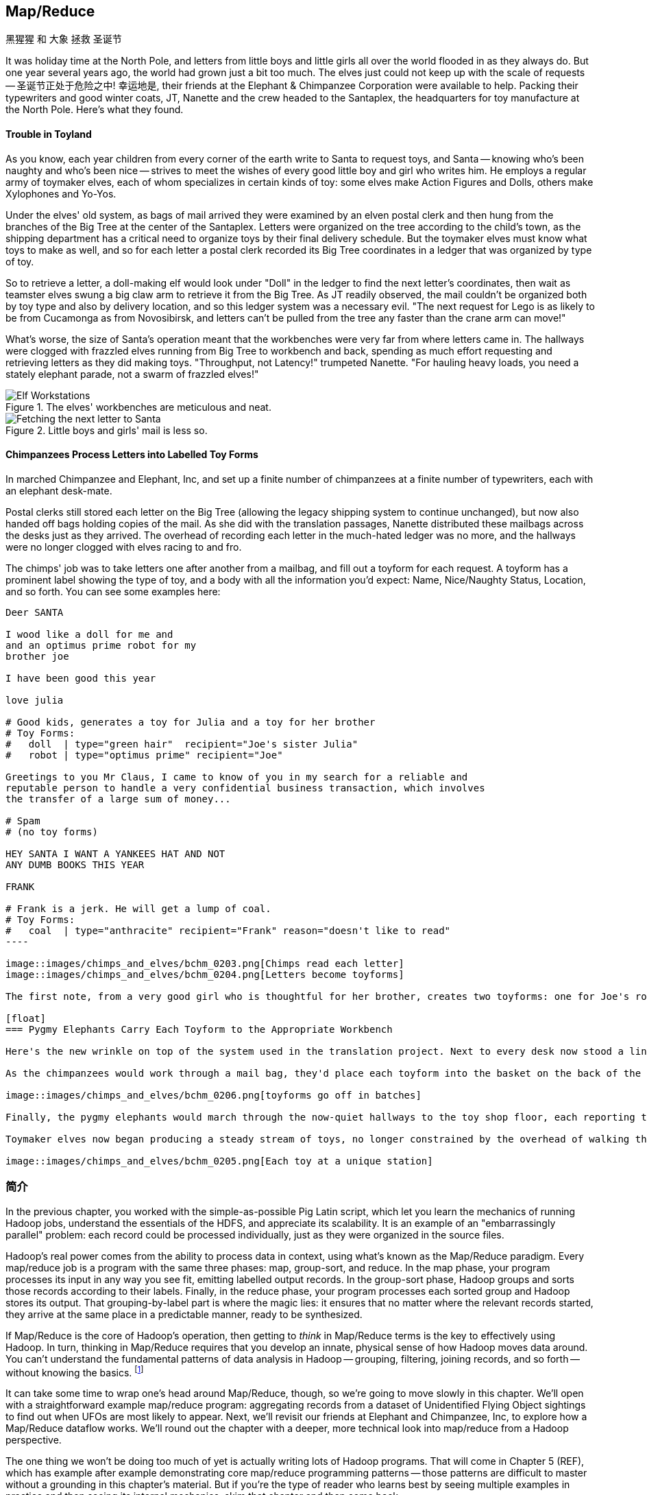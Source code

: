 [[map_reduce]]
== Map/Reduce

.黑猩猩 和 大象 拯救 圣诞节
******

It was holiday time at the North Pole, and letters from little boys and little girls all over the world flooded in as they always do. But one year several years ago, the world had grown just a bit too much. The elves just could not keep up with the scale of requests -- 圣诞节正处于危险之中! 幸运地是, their friends at the Elephant & Chimpanzee Corporation were available to help. Packing their typewriters and good winter coats, JT, Nanette and the crew headed to the Santaplex, the headquarters for toy manufacture at the North Pole. Here's what they found.

[float]
==== Trouble in Toyland

As you know, each year children from every corner of the earth write to Santa to request toys, and Santa -- knowing who's been naughty and who's been nice -- strives to meet the wishes of every good little boy and girl who writes him. He employs a regular army of toymaker elves, each of whom specializes in certain kinds of toy: some elves make Action Figures and Dolls, others make Xylophones and Yo-Yos.

Under the elves' old system, as bags of mail arrived they were examined by an elven postal clerk and then hung from the branches of the Big Tree at the center of the Santaplex. Letters were organized on the tree according to the child's town, as the shipping department has a critical need to organize toys by their final delivery schedule. But the toymaker elves must know what toys to make as well, and so for each letter a postal clerk recorded its Big Tree coordinates in a ledger that was organized by type of toy.

So to retrieve a letter, a doll-making elf would look under "Doll" in the ledger to find the next letter's coordinates, then wait as teamster elves swung a big claw arm to retrieve it from the Big Tree. As JT readily observed, the mail couldn't be organized both by toy type and also by delivery location, and so this ledger system was a necessary evil. "The next request for Lego is as likely to be from Cucamonga as from Novosibirsk, and letters can't be pulled from the tree any faster than the crane arm can move!"

What's worse, the size of Santa's operation meant that the workbenches were very far from where letters came in. The hallways were clogged with frazzled elves running from Big Tree to workbench and back, spending as much effort requesting and retrieving letters as they did making toys. "Throughput, not Latency!" trumpeted Nanette. "For hauling heavy loads, you need a stately elephant parade, not a swarm of frazzled elves!"

[[elf_workstation]]
.The elves' workbenches are meticulous and neat.
image::images/chimps_and_elves/bchm_0201.png[Elf Workstations, pre-Hadoop]

[[mail_tree]]
.Little boys and girls' mail is less so.
image::images/chimps_and_elves/bchm_0202.png[Fetching the next letter to Santa]

[float]
==== Chimpanzees Process Letters into Labelled Toy Forms

In marched Chimpanzee and Elephant, Inc, and set up a finite number of chimpanzees at a finite number of typewriters, each with an elephant desk-mate.

Postal clerks still stored each letter on the Big Tree (allowing the legacy shipping system to continue unchanged), but now also handed off bags holding copies of the mail. As she did with the translation passages, Nanette distributed these mailbags across the desks just as they arrived. The overhead of recording each letter in the much-hated ledger was no more, and the hallways were no longer clogged with elves racing to and fro.

The chimps' job was to take letters one after another from a mailbag, and fill out a toyform for each request. A toyform has a prominent label showing the type of toy, and a body with all the information you'd expect: Name, Nice/Naughty Status, Location, and so forth. You can see some examples here:

------
Deer SANTA

I wood like a doll for me and
and an optimus prime robot for my
brother joe

I have been good this year

love julia

# Good kids, generates a toy for Julia and a toy for her brother
# Toy Forms:
#   doll  | type="green hair"  recipient="Joe's sister Julia"
#   robot | type="optimus prime" recipient="Joe"

Greetings to you Mr Claus, I came to know of you in my search for a reliable and
reputable person to handle a very confidential business transaction, which involves
the transfer of a large sum of money...

# Spam
# (no toy forms)

HEY SANTA I WANT A YANKEES HAT AND NOT
ANY DUMB BOOKS THIS YEAR

FRANK

# Frank is a jerk. He will get a lump of coal.
# Toy Forms:
#   coal  | type="anthracite" recipient="Frank" reason="doesn't like to read"
----

image::images/chimps_and_elves/bchm_0203.png[Chimps read each letter]
image::images/chimps_and_elves/bchm_0204.png[Letters become toyforms]

The first note, from a very good girl who is thoughtful for her brother, creates two toyforms: one for Joe's robot and one for Julia's doll. The second note is spam, so it creates no toyforms. The third one yields a toyform directing Santa to put coal in Frank's stocking.

[float]
=== Pygmy Elephants Carry Each Toyform to the Appropriate Workbench

Here's the new wrinkle on top of the system used in the translation project. Next to every desk now stood a line of pygmy elephants, each dressed in a capes that listed the types of toy it would deliver. Each desk had a pygmy elephant for Archery Kits and Dolls, another one for Xylophones and Yo-Yos, and so forth -- matching the different specialties of toymaker elves.

As the chimpanzees would work through a mail bag, they'd place each toyform into the basket on the back of the pygmy elephant that matched its type. At the completion of a bag, the current line of elephants would march off to the workbenches, and behind them a new line of elephants would trundle into place. What fun!

image::images/chimps_and_elves/bchm_0206.png[toyforms go off in batches]

Finally, the pygmy elephants would march through the now-quiet hallways to the toy shop floor, each reporting to the workbench that matched its toy types. So the Archery Kit/Doll workbench had a line of pygmy elephants, one for every Chimpanzee&Elephant desk; similarly the Xylophone/Yo-Yo workbench, and all the rest.

Toymaker elves now began producing a steady stream of toys, no longer constrained by the overhead of walking the hallway and waiting for Big-Tree retrieval on every toy.

image::images/chimps_and_elves/bchm_0205.png[Each toy at a unique station]

******
// end of C&E save xmas

=== 简介

//
// Make this less "in the previous chapter" and be "now we're learning (building on...)
// add **more** philosophy
// how **I** think about how to think about it
// get into the mind a bit
//
// a cookbook: this chapter "OK let's talk about leavening agents... "When I think about leavening agents, I think""

In the previous chapter, you worked with the simple-as-possible Pig Latin script, which let you learn the mechanics of running Hadoop jobs, understand the essentials of the HDFS, and appreciate its scalability. It is an example of an "embarrassingly parallel" problem: each record could be processed individually, just as they were organized in the source files.

Hadoop's real power comes from the ability to process data in context, using what's known as the Map/Reduce paradigm. Every map/reduce job is a program with the same three phases: map, group-sort, and reduce. In the map phase, your program processes its input in any way you see fit, emitting labelled output records. In the group-sort phase, Hadoop groups and sorts those records according to their labels. Finally, in the reduce phase, your program processes each sorted group and Hadoop stores its output. That grouping-by-label part is where the magic lies: it ensures that no matter where the relevant records started, they arrive at the same place in a predictable manner, ready to be synthesized.

// footnote:[Some may argue that it should be called "MapShuffleReduce," but it's too late to go back and change that.]
// (Hadoop is but one of many Map/Reduce implementations.  Any discussion thereof will necessarily be a mix of the higher-level, generic, Map/Reduce concepts, and Hadoop-specific implementation details.)

If Map/Reduce is the core of Hadoop's operation, then getting to _think_ in Map/Reduce terms is the key to effectively using Hadoop.  In turn, thinking in Map/Reduce requires that you develop an innate, physical sense of how Hadoop moves data around. You can't understand the fundamental patterns of data analysis in Hadoop -- grouping, filtering, joining records, and so forth -- without knowing the basics. footnote:[When he lectures on Hadoop, Q often gets questions to the effect of, "Can I do _X_ in Hadoop?" and the answer is always, "If you can express that problem or algorithm in Map/Reduce terms, then, yes."]
// TODO-qem: should I expand on this point? ... flip: I think maybe yes. I'd say if you can express it in a set operation, a database operation, as a graph problem... In fact maybe that's what the book is about?

It can take some time to wrap one's head around Map/Reduce, though, so we're going to move slowly in this chapter.  We'll open with a straightforward example map/reduce program: aggregating records from a dataset of Unidentified Flying Object sightings to find out when UFOs are most likely to appear.  Next, we'll revisit our friends at Elephant and Chimpanzee, Inc, to explore how a Map/Reduce dataflow works.  We'll round out the chapter with a deeper, more technical look into map/reduce from a Hadoop perspective.

The one thing we won't be doing too much of yet is actually writing lots of Hadoop programs. That will come in Chapter 5 (REF), which has example after example demonstrating core map/reduce programming patterns -- those patterns are difficult to master without a grounding in this chapter's material. But if you're the type of reader who learns best by seeing multiple examples in practice and then seeing its internal mechanics, skim that chapter and then come back.

=== Simulation 

Santa Corp does not want any future logistical surprises, and so along with their new streamlined manufacturing workflow they would like to perform scenario planning.
Ms Claus, the CIO of Santa Corp, has heard about this new "map/reduce" 





=== 实例: Reindeer Games

Santa Claus and his elves are busy year-round, but outside the holiday season Santa's flying reindeer do not have many responsibilities. As flying objects themselves, they spend a good part of their multi-month break pursuing their favorite hobby: UFOlogy (the study of Unidentified Flying Objects and the search for extraterrestrial civilization). So you can imagine how excited they were to learn about the data set of more than 60,000 documented UFO sightings we worked with in the first chapter.

Sixty thousand sightings is much higher than a reindeer can count (only four hooves!), so JT and Nanette occasionally earn a little good favor from Santa Claus by helping the reindeer answer questions about the UFO data. We can do our part by helping our reindeer friends understand when, during the day, UFOs are most likely to be sighted.

==== UFO 目击 数据模型

UFO目击数据模型有如下的属性: 观测时间和报告时间; 发生位置信息; 持续时间; 形状; 目击证人描述。

------
class SimpleUfoSighting
include Wu::Model
  field :sighted_at,   Time
  field :reported_at,  Time
  field :shape,        Symbol
  field :city,         String
  field :state,        String
  field :country,      String
  field :duration_str, String
  field :location_str, String
  field :description,  String
end
------

==== Group the UFO Sightings by Time Bucket

// TODO: figure out which exploration this should be and make it actually make sense...

The first request from the reindeer team is to organize the sightings into groups by the shape of craft, and to record how many sightings there are for each shape.

===== Mapper

在黑猩猩和大象的世界里, 一个黑猩猩扮演的角色有:

1. 阅读和理解每封信件
2. create a new intermediate item having a label (the type of toy) and information about the toy (the work order)
3. hand it to the elephant which delivers to that toy's workbench

We're going to write a Hadoop _mapper_ which performs a similar purpose:

1. reads the raw data and parses it into a structured record
2. creates a new intermediate item having a label (the shape of craft) and information about the sighting (the original record).
3. hands it to Hadoop for delivery to that group's reducer

The program looks like this:

------
mapper(:count_ufo_shapes) do
  consumes UfoSighting, from: json
  #
  process do |ufo_sighting|     # for each record
    record = 1                  # create a dummy payload,
    label  = ufo_sighting.shape # label with the shape,
    yield [label, record]       # and send it downstream for processing
  end
end
------

You can test the mapper on the commandline:

------
$ cat ./data/geo/ufo_sightings/ufo_sightings-sample.json   |
./examples/geo/ufo_sightings/count_ufo_shapes.rb --map |
head -n25 | wu-lign
disk      1972-06-16T05:00:00Z  1999-03-02T06:00:00Z    Provo (south of), UT      disk      several min.    Str...
sphere    1999-03-02T06:00:00Z  1999-03-02T06:00:00Z    Dallas, TX                sphere    60 seconds      Whi...
triangle  1997-07-03T05:00:00Z  1999-03-09T06:00:00Z    Bochum (Germany),         triangle  ca. 2min        Tri...
light     1998-11-19T06:00:00Z  1998-11-19T06:00:00Z    Phoenix (west valley), AZ light     15mim           Whi...
triangle  1999-02-27T06:00:00Z  1999-02-27T06:00:00Z    San Diego, CA             triangle  10 minutes      cha...
triangle  1997-09-15T05:00:00Z  1999-02-17T06:00:00Z    Wedgefield, SC            triangle  15 min          Tra...
...
------

The intermediate output is simply the partitioning label (UFO shape), followed by the attributes of the sighting, separated by tabs. The framework uses the first field to group by default; the rest is cargo.

===== Reducer

Just as the pygmy elephants transported work orders to elves' workbenches, Hadoop delivers each record to the _reducer_, the second stage of our job.

------
reducer(:count_sightings) do
  def process_group(label, group)
    count = 0
    group.each do |record|      # on each record,
      count += 1                #   increment the count
      yield record              #   re-output the record
    end                         #
    yield ['    %%%% end of group %%%%     ct:', count, label] # at end of group, summarize
  end
end
------

The elf at each workbench saw a series of work orders, with the guarantee that a) work orders for each toy type are delivered together and in order; and b) this was the only workbench to receive work orders for that toy type.

Similarly, the reducer receives a series of records, grouped by label, with a guarantee that it is the unique processor for such records. All we have to do here is re-emit records as they come in, then add a line following each group with its count. We've put a '#' at the start of the summary lines, which lets you easily filter them.

Test the full map/reduce stack from the commandline:

------
$ ./examples/geo/ufo_sightings/count_ufo_shapes.rb --run \
    ./data/geo/ufo_sightings/ufo_sightings-sample.json - | wu-lign

1985-06-01T05:00:00Z    1999-01-14T06:00:00Z    North Tonawanda, NY chevron  1 hr       7 lights in a chevron shape...
1999-01-20T06:00:00Z    1999-01-31T06:00:00Z    Olney, IL           chevron  10 seconds Stargazing, saw a dimly lit V-shape ...
1998-12-16T06:00:00Z    1998-12-16T06:00:00Z    Lubbock, TX         chevron  3 minutes  Object southbound, slowed, hovered, ...
    %%%% end of group %%%%      ct:  3  chevron
1999-01-16T06:00:00Z    1999-01-16T06:00:00Z    Deptford, NJ        cigar    2 Hours    An aircraft of some type...
    %%%% end of group %%%%      ct:  1  cigar
1947-10-15T06:00:00Z    1999-02-25T06:00:00Z    Palmira,            circle   1 hour     After a concert...
1999-01-10T06:00:00Z    1999-01-11T06:00:00Z    Tyson's Corner, VA  circle   1 to 2 sec Bright green circular light..
...
------

===== Plot the Data

When people work with data, their end goal is to uncover some answer or pattern.  They most often employ Hadoop to turn Big Data into small data, then use traditional analytics techniques to turn small data into insight.  One such technique is to _plot_ the information.  If a picture is worth a thousand words, then even a basic data plot is worth reams of statistical analysis. (TODO-qem: I think that line is original, but it sounds familiar.  Must check around to make sure I didn't just pinch someone's quote.) That's because the human eye often gets a rough idea of a pattern faster than people can write code to divine the proper mathematical result.  Here, we've used the free, open-source http://r-project.org/[R programming language] to see how UFO sightings are distributed around the country. footnote:[That said, people sometimes want to run R _inside_ Hadoop, to analyze large-scale datasets. If you're interested in using R and Hadoop together, please check out Q's other book, _Parallel R_ (O'Reilly) http://shop.oreilly.com/product/0636920021421.do]

// CODE: add simple R code to make a graph (and justify the following note)

// === SIDEBAR Hadoop vs Traditional Databases
//
// Fundamentally, the storage engine at the heart of a traditional relational database does two things: it holds all the records, and it maintains a set of indexes for lookups and other operations. To retrieve a record, it must consult the appropriate index to find the location of the record, then load it from the disk. This is very fast for record-by-record retrieval, but becomes cripplingly inefficient for general high-throughput access. If the records are stored by location and arrival time (as the mailbags were on the Big Tree), then there is no "locality of access" for records retrieved by, say, type of toy -- records for Lego will be spread all across the disk. With traditional drives, the disk's read head has to physically swing back and forth in a frenzy across the drive platter, and though the newer flash drives have smaller retrieval latency it's still far too high for bulk operations.
//
// What's more, traditional database applications lend themselves very well to low-latency operations (such as rendering a webpage showing the toys you requested), but very poorly to high-throughput operations (such as requesting every single doll order in sequence). Unless you invest specific expertise and effort, you have little ability to organize requests for efficient retrieval. You either suffer a variety of non-locality and congestion based inefficiencies, or wind up with an application that caters to the database more than to its users. You can to a certain extent use the laws of economics to bend the laws of physics -- as the commercial success of Oracle and Netezza show -- but the finiteness of time, space and memory present an insoluble scaling problem for traditional databases.
//
// Hadoop solves the scaling problem by not solving the data organization problem. Rather than insist that the data be organized and indexed as it's written to disk, catering to every context that could be requested, Hadoop instead focuses purely on the throughput case.
//
// TODO explain disk is the new tape It takes X to seek but
// The typical Hadoop operation streams large swaths of data
//
// TODO: finish this content

=== The Map-Reduce Haiku

As you recall, the bargain that Map/Reduce proposes is that you agree to only write programs fitting this Haiku:

[verse, The Map/Reduce Haiku]
____________________________________________________________________
data flutters by
    elephants make sturdy piles
  context yields insight
____________________________________________________________________

More prosaically,

[options="header"]
|======
| description                           | phase      | explanation
| *process and label*                   | map        | turn each input record into any number of labelled records
| *sorted context groups*               | group-sort | Hadoop groups those records uniquely under each label, in a sorted order. (You'll see this also called the shuffle/sort phase)
| *synthesize (process context groups)* | reduce     | for each group, process its records in order; emit anything you want.
|======

The trick lies in the 'group-sort' phase: assigning the same label to two records in the map phase ensures that they will become local in the reduce step.

The records in stage 1 ('label') are out of context. The mappers see each record exactly once, but with no promises as to order, and no promises as to which mapper sees which record. We've 'moved the compute to the data', allowing each process to work quietly on the data in its work space. Over at C&E, letters and translation passages aren't pre-organized and they don't have to be; J.T. and Nanette care about keeping all the chimps working steadily and keeping the hallways clear of inter-office document requests.

Once the map attempt finishes, each 'partition' (the collection of records destined for a common reducer) is dispatched to the corresponding machine, and the mapper is free to start a new task. If you notice, the only time data moves from one machine to another is when the intermediate piles of data get shipped. Instead of monkeys flinging poo, we now have a dignified elephant parade, conducted in concert with the efforts of our diligent workers.

==== Map Phase, in Light Detail

Digging a little deeper into the mechanics of it all, a mapper receives one record at a time.  By default, Hadoop works on text files, and a record is one line of text.  (Hadoop supports other file formats and other types of storage beside files, but for the most part the examples in this book will focus on processing files on disk in a readable text format.) The whole point of the mapper is to "label" the record so that the group-sort phase can track records with the same label.

Hadoop feeds the mapper that one record, and in turn, the mapper spits out one or more _labelled records._  Usually the values in each record fields are some combination of the values in the input record and simple transformation of those values. But the output is allowed to be anything -- the entire record, some subset of fields, the phase of the moon, the contents of a web page, nothing, ... -- and at times we'll solve important problems by pushing that point. The mapper can output those records in any order, at any time in its lifecyle, each with any label.

// TODO: would be cool to have an image here, showing a record entering a box, which outputs a key and value

==== Group-Sort Phase, in Light Detail

In the group-sort phase, Hadoop transfers all the map output records in a partition to the corresponding reducer. That reducer merges the records it receives from all mappers, so that each group contains all records for its label regardless of what machine it came from. What's nice about the group-sort phase is that you don't have to do anything for it. Hadoop takes care of moving the data around for you. What's less nice about the group-sort phase is that it is typically the performance bottleneck. We'll learn how to take care of Hadoop so that it can move the data around smartly.

// TODO: neato diagram
    Code
==== Reducers, in Light Detail

Whereas the mapper sees single records in isolation, a reducer receives one key (the label) and _all_ records that match that key.  In other words, a reducer operates on a group of related records. Just as with the mapper, as long as it keeps eating records and doesn't fail the reducer can do anything with those records it pleases and emit anything it wants. It can nothing, it can contact a remote database, it can emit nothing until the very end and then emit one or a ziillion records. The output can be text, it can be video files, it can be angry letters to the President. They don't have to be labelled, and they don't have to make sense. Having said all that, usually what a reducer emits are nice well-formed records resulting from sensible transformations of its input, like the count of records, the largest or smallest value from a field, or full records paired with other records. And though there's no explicit notion of a label attached to a reducer output record, it's pretty common that within the record's fields are values that future mappers will use to form labels.

Once you understand the label-group-process data flow we've just introduced, you understand enough about map/reduce to reason about the large-scale motion of data and thus your job's performance. But to understand how we can extend this one simple primitive to encompass the whole range of data analysis operations, we need to attach more nuance to the intermediate phase, and the importance of sorting to Hadoop's internal operation.

// TODO: would be cool to have an image here, showing a key/set-of-values entering a box, which outputs a key and value

.Elephant and Chimpanzee Save Christmas part 2: A Critical Bottleneck Emerges
******

After a day or two of the new toyform process, Mrs. Claus reported dismaying news. Even though productivity was much improved over the Big-Tree system, it wasn't going to be enough to hit the Christmas deadline.

The problem was plain to see. Repeatedly throughout the day, workbenches would run out of parts for the toys they were making. The dramatically-improved efficiency of order handling, and the large built-up backlog of orders, far outstripped what the toy parts warehouse could supply. Various workbenches were clogged with Jack-in-the-boxes awaiting springs, number blocks awaiting paint and the like. Tempers were running high, and the hallways became clogged again with overloaded parts carts careening off each other.  JT and Nanette filled several whiteboards with proposed schemes, but none of them felt right.

To clear his mind, JT wandered over to the reindeer ready room, eager to join in the cutthroat games of poker Rudolph and his pals regularly ran.  During a break in the action, JT found himself idly sorting out the deck of cards by number, to check that none of his Reindeer friends slipped an extra ace or three into the deck. As he did so, something in his mind flashed back to the unfinished toys on the assembly floor: mounds of number blocks, stacks of Jack-in-the-boxes, rows of dolls. Sorting the cards by number had naturally organized them into groups by kind as well: he saw all the numbers in blocks in a run, followed by all the jacks, then the queens and the kings and the aces.

"Sorting is equivalent to grouping!" he exclaimed to the reindeers' puzzlement.  "Sorry, fellas, you'll have to deal me out," he said, as he ran off to find Nanette.

// TODO: the next part should really be a map-only job to create toyforms followed by a map/reduce job that has a secondary sort. That is, it should go (batch of letters) -> chimp -> (batch of toyforms) ; (batch of toyforms) -> parts clerk -> (label, toyform) ; (label, parts) -> workbench -> (toy).

The next day, they made several changes to the toy-making workflow. 
First, they set up a delegation of elvish parts clerks at desks behind the letter-writing chimpanzees, directing the chimps to hand a carbon copy of each toy form to a parts clerk as well. On receipt of a toy form, each parts clerk would write out a set of tickets, one for each part in that toy, and note on the ticket the ID of its toyform.  These tickets were then dispatched by pygmy elephant to the corresponding section of the parts warehouse to be retrieved from the shelves.

Now, here is the truly ingenious part that JT struck upon that night. Before, the chimpanzees placed their toy forms onto the back of each pygmy elephant in no particular order. JT replaced these baskets with standing file folders -- the kind you might see on an organized person's desk. He directed the chimpanzees to insert each toy form into the file folder according to the alphabetical order of its ID. (Chimpanzees are exceedingly dextrous, so this did not appreciably impact their speed.) Meanwhile, at the parts warehouse Nanette directed a crew of elvish carpenters to add a clever set of movable set of frames to each of the part carts. Similarly, our pachydermous proprietor prompted the parts pickers to put each part-cart's picked parts in the place that properly preserved the procession of their toyform IDs.

image::images/paper_sorter.jpg["Paper Sorter",height=120]

After a double shift that night by the parts department and the chimpanzees, the toymakers arrived in the morning to find, next to each workbench, the pygmy elephants with their toy forms and a set of carts from each warehouse section holding the parts they'd need.  As work proceeded, a sense of joy and relief soon spread across the shop.

The elves were now producing a steady stream of toys as fast as their hammers could fly, with an economy of motion they'd never experienced. Since both the parts and the toy forms were in the same order by toyform ID, as the toymakers would pull the next toy form from the file they would always find the parts for it first at hand. Get the toy form for a wooden toy train and you would find a train chassis next in the chassis cart, small wooden wheels next in the wheel cart, and magnetic bumpers next in the small parts cart. Get the toy form for a rolling duck on a string, and you would find instead, a duck chassis, large wooden wheels and a length of string at the head of their respective carts.

Not only did work now proceed with an unbroken swing, but the previously cluttered workbenches were now clear -- their only contents were the parts immediately required to assemble the next toy. This space efficiency let Santa pull in extra temporary workers from the elves' Rivendale branch, who were bored with fighting orcs and excited to help out.

Toys were soon coming off the line at a tremendous pace, far exceeding what the elves had ever been able to achieve. By the second day of the new system, Mrs. Claus excitedly reported the news everyone was hoping to hear: they were fully on track to hit the Christmas Eve deadline!

And that's the story of how Elephant and Chimpanzee saved Christmas.
******

=== Example: Close Encounters of the Reindeer Kind

In the last problem we solved for our Reindeer friends, we only cared that the data came to the reducer in groups. We had no concerns about which reducers handled which groups, and we had no concerns about how the data was organized within the group. The next example will draw on the full scope of the framework, equipping you to understand the complete contract that Hadoop provides the end user.

Since our reindeer friends want to spend their summer months visiting the locations of various UFO sighting, they would like more information to help plan their trip.  The Geonames dataset (REF) provides more than seven million well-described points of interest, so we can extend each UFO sighting whose location matches a populated place name with its longitude, latitude, population and more.

Your authors have additionally run the free-text locations -- "Merrimac, WI" or "Newark,  NJ (South of Garden State Pkwy)" -- through a geolocation service to (where possible) add structured geographic information:  longitude, latitude and so forth.

==== Put UFO Sightings And Places In Context By Location Name

When you are writing a Map/Reduce job, the first critical question is how to group the records in context for the Reducer to synthesize.  In this case, we want to match every UFO sighting against the corresponding Geonames record with the same city, state and country, so the Mapper labels each record with those three fields. This ensures records with the same location name all are received by a single Reducer in a single group, just as we saw with toys sent to the same workbench or visits "sent" to the same time bucket. The Reducer will also need to know which records are sightings and which records are places, so we have extended the label with an "A" for places and a "B" for sightings.  (You will see in a moment why we chose those letters.)  While we are at it, we will also eliminate Geonames records that are not populated places.

// ----
// (CODE code for UFO sighting geolocator mapper)
// ----

------
class UfoSighting
  include Wu::Model
  field :sighted_at,   Time
  field :reported_at,  Time
  field :shape,        Symbol
  field :city,         String
  field :state,        String
  field :country,      String
  field :duration_str, String
  field :location_str, String
  #
  field :longitude,    Float
  field :latitude,     Float
  field :city,         String
  field :region,       String
  field :country,      String
  field :population,   Integer
  field :quadkey,      String
  #
  field :description,  String
end
------

==== Extend UFO Sighting Records With Location Data

// TODO: this explanation could use some help. Separate out the partition, group, and secondary sort aspects.

An elf building a toy first selected the toy form, then selected each of the appropriate parts. To facilitate this, the elephants carrying toy forms stood at the head of the workbench next to all the parts carts.  While the first part of the label (the partition key) defines how records are grouped, the remainder of the label (the sort key) describes how they are ordered within the group.  Denoting places with an "A" and sightings with a "B" ensures our Reducer always first receives the place for a given location name followed by the sightings.  For each group, the Reducer holds the place record in a temporary variable and appends the places fields to those of each sighting that follows.  In the happy case where a group holds both place and sightings, the Reducer iterates over each sighting.  There are many places that match no UFO sightings; these are discarded.  There are some UFO sightings without reconcilable location data; we will hold onto those but leave the place fields blank.  Even if these groups had been extremely large, this matching required no more memory overhead than the size of a place record.

Now that you've seen the partition, sort and secondary sort in action, it's time to attach more formal and technical detail to how it works.

=== Partition, Group and Secondary Sort

As we mentioned in the opening, the fundamental challenge of Big Data is how to put records into relevant context, even when it is distributed in a highly non-local fashion.  Traditional databases and high-performance computing approaches use a diverse set of methods and high-cost hardware to brute-force the problem but at some point, the joint laws of physics and economics win out.  Hadoop, instead, gives you exactly and _only one_ "locality" primitive -- only one way to express which records should be grouped in context -- namely, _partition-group-sort_ -'ing the records by their label.  The sidebar (REF) about the Hadoop contract describes the precise properties of this operation but here is a less formal explanation of its essential behavior.

==== Partition 分区

The partition key portion of the label governs how records are assigned to Reducers; it is analogous to the tear-sheet that mapped which toy types went to which workbench.  Just as there was only one workbench for dolls and one workbench for ponies, each partition maps to _exactly one_ Reducer.  Since there are generally a small number of Reducers and an arbitrary number of partitions, each Reducer will typically see many partitions.

The default partitioner (`HashPartitioner`) assigns partitions to Reducers arbitrarily, in order to give a reasonably uniform distribution of records to Reducers.  It does not know anything specific about your data, though, so you could get unlucky and find that you have sent all the tweets by Justin Bieber and Lady Gaga to the same Reducer or all the census forms for New York, L.A. and Chicago to the same Reducer, leaving it with an unfairly large portion of the midstream data.  If the partitions themselves would be manageable and you are simply unlucky as to which became neighbors, just try using one fewer Reduce slots -- this will break up the mapping into a different set of neighbors.

For a given cluster with a given number of Reduce slots, the assignment of partitions by the hash Reducer will be stable from run to run, but you should not count on it any more than that.

The naive `HashPartitioner` would not work for the elves, we assume -- you don't want the toyforms for ponies to be handled by the same workbench processing toyforms for pocketwatches. For us too, some operations require a specific partitioning scheme (as you will see when we describe the total sort operation (REF)), and so Hadoop allows you to specify your own partitioner.  But this is rarely necessary, and in fact your authors have gone their whole careers without ever writing on. If you find yourself considering writing a custom partitioner, stop to consider whether you are going against the grain of Hadoop's framework.  Hadoop knows what to do with your data and, typically, the fewer constraints you place on its operation, the better it can serve you.

// As each output product is created, Hadoop files it into an in-memory buffer, sorted by its partition ID (the reducer it will go to) and its label.

// (TODO: coal)

==== Group 分组

The group key governs, well, the actual groups your program sees.  All the records within a group arrive together -- once you see a record from one group, you will see all of them in a row and you will never again see a record from a preceding group.

==== Secondary Sort 二次排序

Within the group, the records are sent in the order given by the sort key.  When you are using the Hadoop streaming interface (the basis for Wukong, MrJobs and the like), the only datatype is text, and so records are sorted lexicographically by their UTF-8 characters.  (TECHREVIEW: is it UTF-8 or binary strings?)

This means that:

// => [".hello.", "12345", "42", "Apple", "Internationalization", "Iñtërnâtiônàlizætiøn", "Zoo", "apple", "kosme", "~hello~", "κόσμε"]

* `Zoo` comes after `Apple`, because `A` comes before `Z`
* `Zoo` comes _before_ `apple`, because upper-case characters precede lower-case characters
* `12345` comes before `42`, and both of them come before `Apple`, `Zoo` or `apple`
* `12345` comes after `   42` because we used spaces to pad out the number 42 to five characters.
* `apple` and `zoo` come before `шимпанзе`, because the basic ASCII-like characters (like the ones on a US keyboard) precede extended unicode-like characters (like the russian characters in the word for "chimpanzee").
* `###` (hash marks) come before `Apple` and `zoo`; and `||||` (pipes) comes after all of them. Remember these characters -- they are is useful for forcing a set of records to the top or bottom of your input, a trick we'll use in the geodata chapter (REF). The dot (`.`), hyphen (`-`), plus (`+`) hash (`#`) come near the start of the 7-bit ASCII alphanumeric set. The tilde (`~`), pipe (`|`) come at the end. All of them precede extended-character words like `шимпанзе`.

.Beware the Derp-Sort
NOTE: It's very important to recognize that _numbers are not sorted by their numeric value unless you have control over their Java type_.   The simplest way to get numeric sorting of positive numbers is to pad numeric outputs a constant width by prepended spaces.  In Ruby, the expression `%10d" % val` produces an ten-character wide string (wide enough for all positive thirty-two bit numbers). There's no good way in basic Hadoop Streaming to get negative numbers to sort properly -- yes, this is very annoying. (TECHREVIEW: is there a good way?)

In the common case, the partition key, group key and sort key are the same, because all you care is that records are grouped. But of course it's also common to have the three keys not be the same. The prior example, (REF) a JOIN of two tables, demonstrated a common pattern for use of the secondary sort; and the roll-up aggregation example that follows illustrates both a secondary sort and a larger partition key than group key.

The set defined by the partition key must be identical or a superset of the sets defined by the group key, or your groups will be meaningless.  Hadoop doesn't impose that constraint on you, so just be sure to think at least once. The easiest way to do this (and the way we almost always to this) is to have the partition key be the same as or an extension of the group key, and the sort key be the same as or an extension of the group key.

// (TECHREVIEW: What key governs the sorting of partitions within the Reduce and what key governs the sorting of groups within the partition?)

// IMPROVEME: Make sure we talk about what happens when a Mapper fails and when a Reducer fails.

==== Playing with Partitions: How Partition, Group and Sort affect a Job

// IMPROVEME: make this be a rollup (multi-level aggregation) -- this makes it require the secondary sort too)
// IMPROVEME:  add a segment to the exercise that uses a completely unrelated partition and group key, e.g., shape and date.)
// IMPROVEME: make this use the UFO data instead (pageview example won't be introduced until ch. 4 or 5.

It is very important to get a good grasp of how the partition and group keys relate, so let's step through an exercise illustrating their influence on the distribution of records.

Here's another version of the script to total wikipedia pageviews. We've modified the mapper to emit separate fields for the century, year, month, day and hour (you wouldn't normally do this; we're trying to prove a point). The reducer intends to aggregate the total pageviews across all pages by year and month: a count for December 2010, for January 2011, and so forth. We've also directed it to use twenty reducers, enough to illustrate a balanced distribution of reducer data.

Run the script on the subuniverse pageview data with `--partition_keys=3 --sort_keys=3` (CODE check params), and you'll see it use the first three keys (century/year/month) as both partition keys and sort keys. Each reducer's output will tend to have months spread across all the years in the sample, and the data will be fairly evenly distributed across all the reducers. In our runs, the `-00000` file held the months of (CODE insert observed months), while the `-00001` file held the months of (CODE insert observed months); all the files were close to (CODE size) MB large. (CODE consider updating to "1,2,3" syntax, perhaps with a gratuitous randomizing field as well. If not, make sure wukong errors on a partition_keys larger than the sort_keys). Running with  `--partition_keys=3 --sort_keys=4` doesn't change anything: the `get_key` method in this particular reducer only pays attention to the century/year/month, so the ordering within the month is irrelevant.

Running it instead with `--partition_keys=2 --sort_keys=3` tells Hadoop to _partition_ on the century/year, but do a secondary sort on the month as well. All records that share a century and year now go to the same reducer, while the reducers still see months as continuous chunks. Now there are only six (or fewer) reducers that receive data -- all of 2008 goes to one reducer, similarly 2009, 2010, and the rest of the years in the dataset. In our runs, we saw years X and Y (CODE adjust reducer count to let us prove the point, insert numbers) land on the same reducer. This uneven distribution of data across the reducers should cause the job to take slightly longer than the first run. To push that point even farther, running with  `--partition_keys=1 --sort_keys=3` now partitions on the century -- which all the records share. You'll now see 19 reducers finish promptly following the last mapper, and the job should take nearly twenty times as long as with `--partition_keys=3`.

Finally, try running it with  `--partition_keys=4 --sort_keys=4`, causing records to be partitioned by century/year/month/day. Now the days in a month will be spread across all the reducers: for December 2010, we saw `-00000` receive X, Y and `-00001` receive X, Y, Z; out of 20 reducers, X of them received records from that month (CODE insert numbers). Since our reducer class is coded to aggregate by century/year/month, each of those reducers prepared its own meaningless total pageview count for December 2010, each of them a fraction of the true value. You must always ensure that all the data you'll combine in an aggregate lands on the same reducer.

=== Hadoop's Contract

We will state very precisely what Hadoop guarantees, so that you can both
attach a rigorous understanding to the haiku-level discussion and see how _small_ the contract is.
This formal understanding of the contract is very useful for reasoning about how Hadoop jobs work and perform.

Hadoop imposes a few seemingly-strict constraints and provides a very few number of guarantees in return. As you're starting to see, that simplicity provides great power and is not as confining as it seems. You can gain direct control over things like partitioning, input splits and input/output formats. We'll touch on a very few of those, but for the most part this book concentrates on using Hadoop from the outside -- (REF) _Hadoop: The Definitive Guide_ covers this stuff (definitively).

==== The Mapper's Input Guarantee

The contract Hadoop presents for a map task is simple, because there isn't much of one. Each mapper will get a continuous slice (or all) of some file, split at record boundaries, and in order within the file. You won't get lines from another input file, no matter how short any file is; you won't get partial records; and though you have no control over the processing order of chunks ("file splits"), within a file split all the records are in the same order as in the original file.

For a job with no reducer -- a "mapper-only" job -- you can then output anything you like; it is written straight to disk. For a Wukong job with a reducer, your output should be tab-delimited data, one record per line. You can designate the fields to use for the partition key, the sort key and the group key. (By default, the first field is used for all three.)

The typical job turns each input record into zero, one or many records in a predictable manner, but such decorum is not required by Hadoop. You can read in lines from Shakespeare and emit digits of _pi_; read in all input records, ignore them and emit nothing; or boot into an Atari 2600 emulator, publish the host and port and start playing Pac-Man. Less frivolously: you can accept URLs or filenames (local or HDFS) and emit their contents; accept a small number of simulation parameters and start a Monte Carlo simulation; or accept a database query, issue it against a datastore and emit each result.

==== The Reducer's Input Guarantee

When Hadoop does the group/sort, it establishes the following guarantee for the data that arrives at the reducer:

* each labelled record belongs to exactly one sorted group;
* each group is processed by exactly one reducer;
* groups are sorted lexically by the chosen group key;
* and records are further sorted lexically by the chosen sort key.

It's very important that you understand what that unlocks, so we're going to redundantly spell it out a few different ways:

* Each mapper-output record goes to exactly one reducer, solely determined by its key.
* If several records have the same key, they will all go to the same reducer.
* From the reducer's perspective, if it sees any element of a group it will see all elements of the group.

You should typically think in terms of groups and not about the whole reduce set: imagine each partition is sent to its own reducer. It's important to know, however, that each reducer typically sees multiple partitions. (Since it's more efficient to process large batches, a certain number of reducer processes are started on each machine. This is in contrast to the mappers, who run one task per input split.) Unless you take special measures, the partitions are distributed arbitrarily among the reducers footnote:[Using a "consistent hash"; see (REF) the chapter on Statistics]. They are fed to the reducer in order by key.

Similar to a mapper-only task, your reducer can output anything you like, in any format you like. It's typical to output structured records of the same or different shape, but you're free engage in any of the shenanigans listed above.

NOTE: The traditional terms for the Hadoop phases are very unfortunately chosen. The name "map" isn't that bad, though it sure gets confusing when you're using a HashMap in the map phase of a job that maps locations to coordinates for a mapping application. Things get worse after that, though. Hadoop identifies two phases, called shuffle and sort, between the map and reduce. That division is irrelevant to you, the end user, and not even that essential internally. "Shuffling" is usually taken to mean "placing in random order", which is exactly not the case. And at every point of the intermediate phase, on both mapper and reducer, the data is being sorted (rather than only right at the end). This is horribly confusing, and we won't use those terms. Instead, we will refer to a single intermediate phase called the "group-sort phase". Last and worst is the phrase "Reducer". There is no obligation on a reducer that it eliminate data, that its output be smaller in size or fewer in count than its input, that its output combine records from its input or even pay attention to them at all. Reducers quite commonly emit more data than they receive, and if you're not careful explosively so. We're stuck with the name "Map/Reduce", and so we're also stuck calling this the "Reduce" phase, but put any concept of reduction out of your mind. 

=== The Map Phase Processes Records Individually

//TODO-qem: Are there parts of this that dive into the weeds, and if so we could move them to 06a-Hadoop Internals
// TODO-qem: does anything here get tangled with the "hadoop contract" section

The Map phase receives 0, 1 or many records individually, with no guarantees from Hadoop about their numbering, order or allocation. footnote:[In special cases, you may know that your input bears additional guarantees -- for example, the "Merge Join" described in Chapter (REF) requires its inputs to be in total sorted order. It is on you, however, to enforce and leverage those special properties.]  Hadoop does guarantee that every record arrives in whole to exactly one Map task and that the job will only succeed if every record is processed without error.

The Mapper receives those records sequentially -- it must fully process one before it receives the next -- and can emit 0, 1 or many inputs of any shape or size.  The chimpanzees working on the SantaCorp project received letters but dispatched toy forms.  Julia's thoughtful note produced two toy forms, one for her doll and one for Joe's robot, while the spam letter produced no toy forms.

You can take this point to an arbitratry extreme. Now, the right way to bring in data from an external resource is by creating a custom loader or input format (see the chapter on Advanced Pig (REF)), which decouples loading data from processing data and allows Hadoop to intelligently manage tasks. There's also a poor-man's version of a custom loader, useful for one-offs, is to prepare a small number of file names, URLs, database queries or other external handles as input and emit the corresponding contents.

Please be aware, however, that it is only appropriate to access external resources from within a Hadoop job in exceptionally rare cases.  Hadoop processes data in batches, which means failure of a single record results in the retry of the entire batch.  It also means that when the remote resource is unavailable or responding sluggishly, Hadoop will spend several minutes and unacceptably many retries before abandoning the effort.  Lastly, Hadoop is designed to drive every system resource at its disposal to its performance limit.  footnote:[We will drive this point home in the chapter on Event Log Processing (REF), where we will stress test a web server to its performance limit by replaying its request logs at full speed.]

For another extreme example, Hadoop's 'distcp' utility, used to copy data from cluster to cluster, moves around a large amount of data yet has only a trivial input and trivial output. In a distcp job, each mapper's input is a remote file to fetch; the action of the mapper is to write the file's contents directly to the HDFS as a datanode client; and the mapper's output is a summary of what was transferred.

While a haiku with only its first line is no longer a haiku, a Hadoop job with only a Mapper is a perfectly acceptable Hadoop job, as you saw in the Pig Latin translation example.  In such cases, each Map Task's output is written directly to the HDFS, one file per Map Task, as you've seen.  Such jobs are only suitable, however, for so-called "embarrassingly parallel problems" -- where each record can be processed on its own with no additional context.

The Map stage in a Map/Reduce job has a few extra details.  It is responsible for labeling the processed records for assembly into context groups.  Hadoop files each record into the equivalent of the pigmy elephants' file folders:  an in-memory buffer holding each record in sorted order.  There are two additional wrinkles, however, beyond what the pigmy elephants provide.  First, the Combiner feature lets you optimize certain special cases by preprocessing partial context groups on the Map side; we will describe these more in a later chapter (REF). Second, if the sort buffer reaches or exceeds a total count or size threshold, its contents are "spilled" to disk and subsequently merge-sorted to produce the Mapper's proper output.

.The Hadoop Contract
**********
Here in one place is a casually rigorous summation of the very few guarantees Hadoop provides your Map/Reduce program.  Understanding these is a critical tool for helping you to create and reason about Hadoop workflows.

*  Each record is processed in whole by _exactly one_ Mapper.
*  Each Mapper receives records from  _exactly one_ contiguous split of input data, in the same order as those records appear in the source.
*  There are no guarantees on how long a split is, how many there are, the order in which they are processed or the assignment of split to Mapper slot.
*  In both Mapper and Reducer, there is no requirement on you to use any of the structure described here or even to use the records' contents at all.  You do not have to do anything special when a partition or group begins or ends and your program can emit as much or as little data as you like before, during or after processing its input stream.
*  In a Mapper-only job, each Mapper's output is placed in _exactly one_ uniquely-named, immutable output file in the order the records were emitted.  There are no further relevant guarantees for a Mapper-Only job.
*  Each Mapper output record is processed in whole by _exactly one_ Reducer.
*  Your program must provide each output record with a label consisting of a partition key, group key and sort key; these expressly govern how Hadoop assigns records to Reducers.
*  All records sharing a partition key are sent to the same Reducer; if a Reducer sees one record from a partition, it will see all records from that partition, and no other Reducer will see any record from that partition.
*  Partitions are sent contiguously to the Reducer; if a Reducer receives one record from a partition, it will receive all of them in a stretch, and will never again see a record from a prior partition.
*  Partitions themselves are ordered by partition key within the Reducer input.
*  A custom partitioner can assign each partition to specific Reducer, but you should not depend on any pairing provided by the default partitioner (the `HashPartitioner`) .
*  Within each partition, records are sent within contiguous groups; if a Reducer receives one record from a group, it will receive all of them in a stretch, and will never again see a record from a prior group.
*  Within a partition, records are sorted first by the group key, then by the sort key; this means groups themselves are ordered by group key within the Reducer input.  (TECHREVIEW: Check that this is consistent with the Java API and the Pig UDF API.)
*  Each Reducer's output is placed in _exactly one_ uniquely-named, immutable output file in the order the records were emitted.

You can tell how important we feel it is for you to internalize this list of guarantees, or we would not have gotten all, like, formal and stuff.
**********

=== How Hadoop Manages Midstream Data

The first part of this chapter (REF) described the basics of what Hadoop supplies to a Reducer: each record is sent to exactly one reducer; all records with a given label are sent to the same Reducer; and all records for a label are delivered in a continuous ordered group.  Let's understand the remarkably economical motion of data Hadoop uses to accomplish this.

==== Mappers Spill Data In Sorted Chunks

As your Map task produces each labeled record, Hadoop inserts it into a memory buffer according to its order.  Like the dextrous chimpanzee, the current performance of CPU and memory means this initial ordering imposes negligible overhead compared to the rate that data can be read and processed.  When the Map task concludes or that memory buffer fills, its contents are flushed as a stream to disk.  The typical Map task operates on a single HDFS block and produces an output size not much larger.  A well-configured Hadoop cluster sets the sort buffer size accordingly footnote:[The chapter on Hadoop Tuning For The Brave And Foolish (REF) shows you how); that most common case produces only a single spill.].

If there are multiple spills, Hadoop performs the additional action of merge-sorting the chunks into a single spill. footnote:[This can be somewhat expensive, so in Chapter (REF), we will show you how to avoid unnecessary spills.)  Whereas the pygmy elephants each belonged to a distinct workbench, a Hadoop Mapper produces only that one unified spill.  That's ok -- it is easy enough for Hadoop to direct the records as each is sent to its Reducer.]

As you know, each record is sent to exactly one Reducer.  The label for each record actually consists of two important parts:  the partition key that determines which Reducer the record belongs to, and the sort key, which groups and orders those records within the Reducer's input stream.  You will notice that, in the programs we have written, we only had to supply the record's natural label and never had to designate a specific Reducer; Hadoop handles this for you by applying a partitioner to the key.

==== Partitioners Assign Each Record To A Reducer By Label

The default partitioner, which we find meets almost all our needs, is called the "RandomPartitioner." footnote:[In the next chapter (REF), you will meet another partitioner, when you learn how to do a total sort.]  It aims to distribute records uniformly across the Reducers by giving each key the same chance to land on any given Reducer.  It is not really random in the sense of nondeterministic; running the same job with the same configuration will distribute records the same way.  Rather, it achieves a uniform distribution of keys by generating a cryptographic digest -- a number produced from the key with the property that any change to that key would instead produce an arbitrarily distinct number.  Since the numbers thus produced have high and uniform distribution, the digest MODULO the number of Reducers reliably balances the Reducer's keys, no matter their raw shape and size.  footnote:[If you will recall, x MODULO y gives the remainder after dividing x and y.  You can picture it as a clock with y hours on it:  15 MODULO 12 is 3; 4 MODULO 12 is 4; 12 MODULO 12 is 0.]

NOTE: The default partitioner aims to provide a balanced distribution of _keys_ -- which does not at all guarantee a uniform distribution of _records_ !  If 40-percent of your friends have the last name Chimpanzee and 40-percent have the last name Elephant, running a Map/Reduce job on your address book, partitioned by last name, will send all the Chimpanzees to some Reducer and all the Elephants to some Reducer (and if you are unlucky, possibly even the same one).  Those unlucky Reducers will struggle to process 80-percent of the data while the remaining Reducers race through their unfairly-small share of what is left.  This situation is far more common and far more difficult to avoid than you might think, so large parts of this book's intermediate chapters are, in effect, tricks to avoid that situation.

// (TODO:  Move merge/sort description here??)

==== Reducers Receive Sorted Chunks From Mappers

Partway through your job's execution, you will notice its Reducers spring to life.  Before each Map task concludes, it streams its final merged spill over the network to the appropriate Reducers footnote:[NOTE:  Note that this communication is direct; it does not use the HDFS.].  Just as above, the Reducers file each record into a sort buffer, spills that buffer to disk as it fills and begins merge/sorting them once a threshold of spills is reached.

Whereas the numerous Map tasks typically skate by with a single spill to disk, you are best off running a number of Reducers, the same as or smaller than the available slots.  This generally leads to a much larger amount of data per Reducer and, thus, multiple spills.

==== Reducers Read Records With A Final Merge/Sort Pass

The Reducers do not need to merge all records to a single unified spill.  The elves at each workbench pull directly from the limited number of parts carts as they work' similarly, once the number of mergeable spills is small enough, the Reducer begins processing records from those spills directly, each time choosing the next in sorted order.

Your program's Reducer receives the records from each group in sorted order, outputting records as it goes.  Your reducer can output as few or as many records as you like at any time: on the start or end of its run, on any record, or on the start or end of a group. It is not uncommon for a job to produce output the same size as or larger than its input -- "Reducer" is a fairly poor choice of names.  Those output records can also be of any size, shape or format; they do not have to resemble the input records, and they do not even have to be amenable to further Map/Reduce processing.

==== Reducers Write Output Data and Commit

As your Reducers emit records, they are streamed directly to the job output, typically the HDFS or S3.  Since this occurs in parallel with reading and processing the data, the primary spill to the Datanode typically carries minimal added overhead.

// TODO a bit more about the fact that data *is* written to disk
// TODO: mention commit phase
// TODO: check that we have here or in chapter 2 talked about the highest-level detail of how data is written to disk

You may wish to send your job's output not to the HDFS or S3 but to a scalable database or other external data store.  (We'll show an example of this in the chapter on HBase (REF))  While your job is in development, though, it is typically best to write its output directly to the HDFS (perhaps at replication factor 1), then transfer it to the external target in a separate stage.  The HDFS is generally the most efficient output target and the least likely to struggle under load.  This checkpointing also encourages the best practice of sanity-checking your output and asking questions.

==== A Quick Note on Storage (HDFS) 关于存储的简要说明

If you're a Hadoop _administrator_ responsible for cluster setup and maintenance, you'll want to know a lot about Hadoop's underlying storage mechanism, called HDFS.  As an _analyst_ who writes jobs to run on a Hadoop cluster, though, you need to know just one key fact:

HDFS likes big files.

Put another way, _HDFS doesn't like small files,_ and "small" is "anything that weighs less than 64 megabytes."  If you're interested in the technical specifics, you can check out the blog post on "The Small Files Problem" footnote:[http://blog.cloudera.com/blog/2009/02/the-small-files-problem/].  Really, you just want to know that small files will really gum up the works.

This often leads people to ask: "How do I use Hadoop on, say, image analysis? I want to a large number of images that are only a few kilobytes in size."  For that, check out a Hadoop storage format called a _SequenceFile_.  footnote:[Also, Q wrote a handy tool to wrap up your small files into big SequenceFiles.  Check out _forqlift_ at http://qethanm.cc/projects/forqlift/]

// When you put a file into HDFS, Hadoop _blocks_ and _replicates_ the file.  That is, Hadoop breaks the file into smaller pieces (the default block size is 64MB) and copies each piece to at least three nodes.  Splitting a file into blocks speeds up processing, because each node can operate on the piece of that file it holds locally.  The replication protects you from a failed disk drive in a node, or when a node fails altogether.


=== Outro

You've just seen how records move through a map/reduce workflow, along with aggregation of records and matching records betweent datasets -- patterns that will recur in many explorations. Next, JT and Nanette will make a new friend, and we'll see another model for Hadoop analytics based on those patterns.
